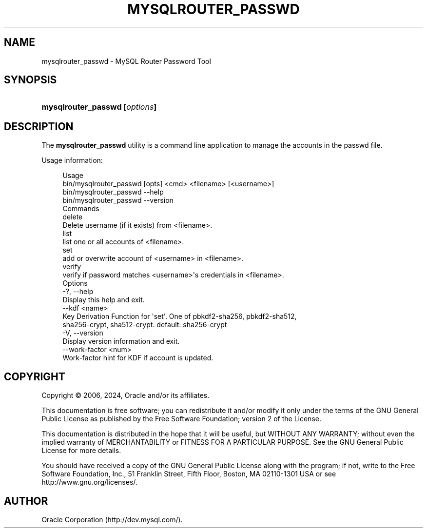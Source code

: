 '\" t
.\"     Title: mysqlrouter_passwd
.\"    Author: [FIXME: author] [see http://docbook.sf.net/el/author]
.\" Generator: DocBook XSL Stylesheets v1.79.1 <http://docbook.sf.net/>
.\"      Date: 05/23/2024
.\"    Manual: MySQL Router
.\"    Source: MySQL 9.0
.\"  Language: English
.\"
.TH "MYSQLROUTER_PASSWD" "1" "05/23/2024" "MySQL 9\&.0" "MySQL Router"
.\" -----------------------------------------------------------------
.\" * Define some portability stuff
.\" -----------------------------------------------------------------
.\" ~~~~~~~~~~~~~~~~~~~~~~~~~~~~~~~~~~~~~~~~~~~~~~~~~~~~~~~~~~~~~~~~~
.\" http://bugs.debian.org/507673
.\" http://lists.gnu.org/archive/html/groff/2009-02/msg00013.html
.\" ~~~~~~~~~~~~~~~~~~~~~~~~~~~~~~~~~~~~~~~~~~~~~~~~~~~~~~~~~~~~~~~~~
.ie \n(.g .ds Aq \(aq
.el       .ds Aq '
.\" -----------------------------------------------------------------
.\" * set default formatting
.\" -----------------------------------------------------------------
.\" disable hyphenation
.nh
.\" disable justification (adjust text to left margin only)
.ad l
.\" -----------------------------------------------------------------
.\" * MAIN CONTENT STARTS HERE *
.\" -----------------------------------------------------------------
.SH "NAME"
mysqlrouter_passwd \- MySQL Router Password Tool
.SH "SYNOPSIS"
.HP \w'\fBmysqlrouter_passwd\ [\fR\fB\fIoptions\fR\fR\fB]\fR\ 'u
\fBmysqlrouter_passwd [\fR\fB\fIoptions\fR\fR\fB]\fR
.SH "DESCRIPTION"
.PP
The
\fBmysqlrouter_passwd\fR
utility is a command line application to manage the accounts in the passwd file\&.
.PP
Usage information:
.sp
.if n \{\
.RS 4
.\}
.nf
Usage
  bin/mysqlrouter_passwd [opts] <cmd> <filename> [<username>]
  bin/mysqlrouter_passwd \-\-help
  bin/mysqlrouter_passwd \-\-version
Commands
  delete
      Delete username (if it exists) from <filename>\&.
  list
      list one or all accounts of <filename>\&.
  set
      add or overwrite account of <username> in <filename>\&.
  verify
      verify if password matches <username>\*(Aqs credentials in <filename>\&.
Options
  \-?, \-\-help
      Display this help and exit\&.
  \-\-kdf <name>
      Key Derivation Function for \*(Aqset\*(Aq\&. One of pbkdf2\-sha256, pbkdf2\-sha512,
      sha256\-crypt, sha512\-crypt\&. default: sha256\-crypt
  \-V, \-\-version
      Display version information and exit\&.
  \-\-work\-factor <num>
      Work\-factor hint for KDF if account is updated\&.
.fi
.if n \{\
.RE
.\}
.SH "COPYRIGHT"
.br
.PP
Copyright \(co 2006, 2024, Oracle and/or its affiliates.
.PP
This documentation is free software; you can redistribute it and/or modify it only under the terms of the GNU General Public License as published by the Free Software Foundation; version 2 of the License.
.PP
This documentation is distributed in the hope that it will be useful, but WITHOUT ANY WARRANTY; without even the implied warranty of MERCHANTABILITY or FITNESS FOR A PARTICULAR PURPOSE. See the GNU General Public License for more details.
.PP
You should have received a copy of the GNU General Public License along with the program; if not, write to the Free Software Foundation, Inc., 51 Franklin Street, Fifth Floor, Boston, MA 02110-1301 USA or see http://www.gnu.org/licenses/.
.sp
.SH AUTHOR
Oracle Corporation (http://dev.mysql.com/).
